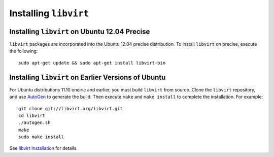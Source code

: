 ========================
 Installing ``libvirt``
========================

Installing ``libvirt`` on Ubuntu 12.04 Precise
----------------------------------------------

``libvirt`` packages are incorporated into the Ubuntu 12.04 precise 
distribution. To install ``libvirt`` on precise, execute the following:: 

	sudo apt-get update && sudo apt-get install libvirt-bin


Installing ``libvirt`` on Earlier Versions of Ubuntu
----------------------------------------------------

For Ubuntu distributions 11.10 oneiric and earlier, you must build 
``libvirt`` from source. Clone the ``libvirt`` repository, and use
`AutoGen`_ to generate the build. Then execute ``make`` and
``make install`` to complete the installation. For example::

	git clone git://libvirt.org/libvirt.git
	cd libvirt
	./autogen.sh
	make
	sudo make install 

See `libvirt Installation`_ for details.

.. _AutoGen: http://www.gnu.org/software/autogen/
.. _libvirt Installation: http://www.libvirt.org/compiling.html